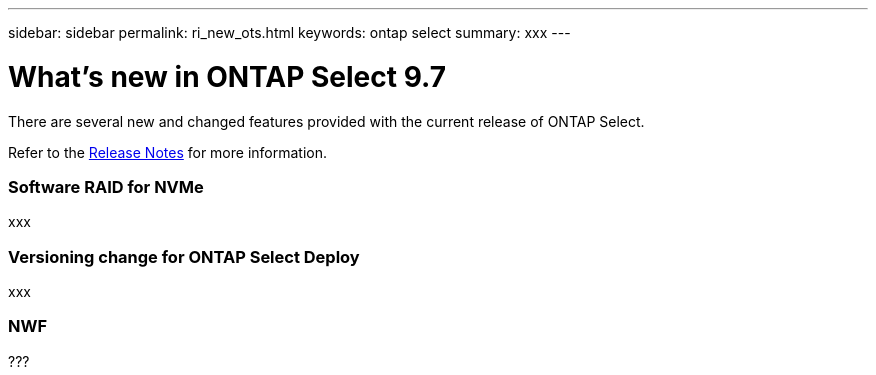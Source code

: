 ---
sidebar: sidebar
permalink: ri_new_ots.html
keywords: ontap select
summary: xxx
---

= What's new in ONTAP Select 9.7
:hardbreaks:
:nofooter:
:icons: font
:linkattrs:
:imagesdir: ./media/

[.lead]
There are several new and changed features provided with the current release of ONTAP Select.

Refer to the https://library.netapp.com/ecm/ecm_download_file/ECMLP2851321[Release Notes,window=_blank] for more information.

=== Software RAID for NVMe

xxx

=== Versioning change for ONTAP Select Deploy

xxx

=== NWF

???
